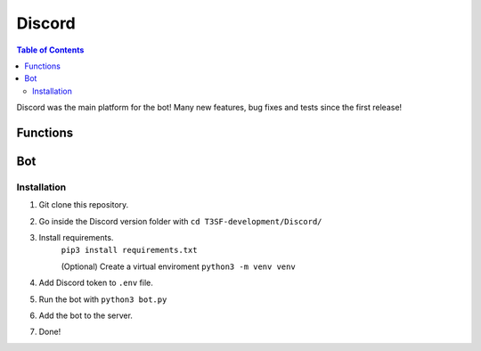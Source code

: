 *******************
Discord
*******************

.. contents:: Table of Contents

Discord was the main platform for the bot! Many new features, bug fixes and tests since the first release!

Functions
===============

.. py:function:: SendMessage(color_ds=None, style:str="simple", title:str=None, description:str=None)

	Handler to sending messages for all platforms.

	.. confval:: color_ds

	Parameter with the color of the embedded message.

		:type: ``str``
		:required: ``False``

	.. confval:: title

		The title of the message.

		:type: ``str``
		:required: ``True``

	.. confval:: description

		The description/main text of the message.

		:type: ``str``
		:required: ``True``


.. py:function:: EditMessage(color_ds=None, style:str="simple", title:str=None, description:str=None)

	Handler to edit messages for all platforms (which allow editing messages).

	.. confval:: color_ds

	Parameter with the color of the embedded message.

		:type: ``str``
		:required: ``False``

	.. confval:: title

		The title of the message.

		:type: ``str``
		:required: ``True``

	.. confval:: description

		The description/main text of the message.

		:type: ``str``
		:required: ``True``


.. py:function:: InboxesAuto(self)

	Fetches automatically all the inboxes, based in a regular expression (RegEx), notifies the Game masters about differents parts of this process.


.. py:function:: InjectHandler(self)
	
	Gives the format to the inject and sends it to the correct player's inbox.

Bot
===============

Installation
------------------

1. Git clone this repository.
2. Go inside the Discord version folder with ``cd T3SF-development/Discord/``
3. Install requirements.
	``pip3 install requirements.txt``
	
	(Optional) Create a virtual enviroment
	``python3 -m venv venv``
4. Add Discord token to ``.env`` file.
5. Run the bot with ``python3 bot.py``
6. Add the bot to the server.
7. Done!